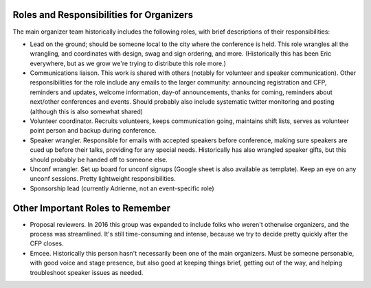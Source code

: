 .. conf_organizers:

Roles and Responsibilities for Organizers
=========================================

The main organizer team historically includes the following roles, with brief descriptions of their responsibilities:

* Lead on the ground; should be someone local to the city where the conference is held. This role wrangles all the wrangling, and coordinates with design, swag and sign ordering, and more. (Historically this has been Eric everywhere, but as we grow we're trying to distribute this role more.)
* Communications liaison. This work is shared with others (notably for volunteer and speaker communication). Other responsibilities for the role include any emails to the larger community: announcing registration and CFP, reminders and updates, welcome information, day-of announcements, thanks for coming, reminders about next/other conferences and events. Should probably also include systematic twitter monitoring and posting (although this is also somewhat shared)
* Volunteer coordinator. Recruits volunteers, keeps communication going, maintains shift lists, serves as volunteer point person and backup during conference.
* Speaker wrangler. Responsible for emails with accepted speakers before conference, making sure speakers are cued up before their talks, providing for any special needs. Historically has also wrangled speaker gifts, but this should probably be handed off to someone else.
* Unconf wrangler. Set up board for unconf signups (Google sheet is also available as template). Keep an eye on any unconf sessions. Pretty lightweight responsibilities.
* Sponsorship lead (currently Adrienne, not an event-specific role)

Other Important Roles to Remember
=================================

* Proposal reviewers. In 2016 this group was expanded to include folks who weren't otherwise organizers, and the process was streamlined. It's still time-consuming and intense, because we try to decide pretty quickly after the CFP closes.
* Emcee. Historically this person hasn't necessarily been one of the main organizers. Must be someone personable, with good voice and stage presence, but also good at keeping things brief, getting out of the way, and helping troubleshoot speaker issues as needed.